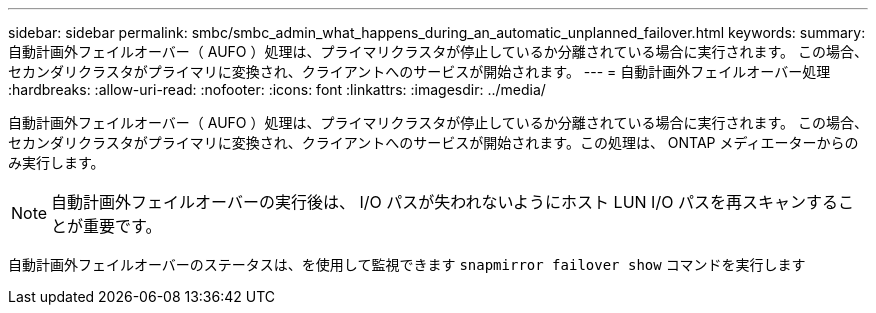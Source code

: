 ---
sidebar: sidebar 
permalink: smbc/smbc_admin_what_happens_during_an_automatic_unplanned_failover.html 
keywords:  
summary: 自動計画外フェイルオーバー（ AUFO ）処理は、プライマリクラスタが停止しているか分離されている場合に実行されます。  この場合、セカンダリクラスタがプライマリに変換され、クライアントへのサービスが開始されます。 
---
= 自動計画外フェイルオーバー処理
:hardbreaks:
:allow-uri-read: 
:nofooter: 
:icons: font
:linkattrs: 
:imagesdir: ../media/


[role="lead"]
自動計画外フェイルオーバー（ AUFO ）処理は、プライマリクラスタが停止しているか分離されている場合に実行されます。  この場合、セカンダリクラスタがプライマリに変換され、クライアントへのサービスが開始されます。この処理は、 ONTAP メディエーターからのみ実行します。


NOTE: 自動計画外フェイルオーバーの実行後は、 I/O パスが失われないようにホスト LUN I/O パスを再スキャンすることが重要です。

自動計画外フェイルオーバーのステータスは、を使用して監視できます `snapmirror failover show` コマンドを実行します
